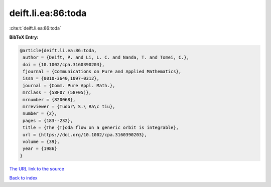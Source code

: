 deift.li.ea:86:toda
===================

:cite:t:`deift.li.ea:86:toda`

**BibTeX Entry:**

.. code-block:: bibtex

   @article{deift.li.ea:86:toda,
    author = {Deift, P. and Li, L. C. and Nanda, T. and Tomei, C.},
    doi = {10.1002/cpa.3160390203},
    fjournal = {Communications on Pure and Applied Mathematics},
    issn = {0010-3640,1097-0312},
    journal = {Comm. Pure Appl. Math.},
    mrclass = {58F07 (58F05)},
    mrnumber = {820068},
    mrreviewer = {Tudor\ S.\ Ra\c tiu},
    number = {2},
    pages = {183--232},
    title = {The {T}oda flow on a generic orbit is integrable},
    url = {https://doi.org/10.1002/cpa.3160390203},
    volume = {39},
    year = {1986}
   }
`The URL link to the source <ttps://doi.org/10.1002/cpa.3160390203}>`_


`Back to index <../By-Cite-Keys.html>`_
